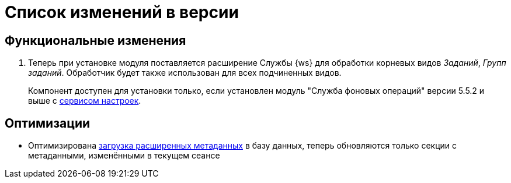 = Список изменений в версии

== Функциональные изменения

. Теперь при установке модуля поставляется расширение Службы {ws} для обработки корневых видов _Заданий_, _Групп заданий_. Обработчик будет также использован для всех подчиненных видов.
+
Компонент доступен для установки только, если установлен модуль "Служба фоновых операций" версии 5.5.2 и выше с xref:workerservice:admin:install.adoc#settings-storage[сервисом настроек].

== Оптимизации

* Оптимизирована xref:desdirs:layouts/edit-extended-metadata.adoc#loading[загрузка расширенных метаданных] в базу данных, теперь обновляются только секции с метаданными, изменёнными в текущем сеансе
